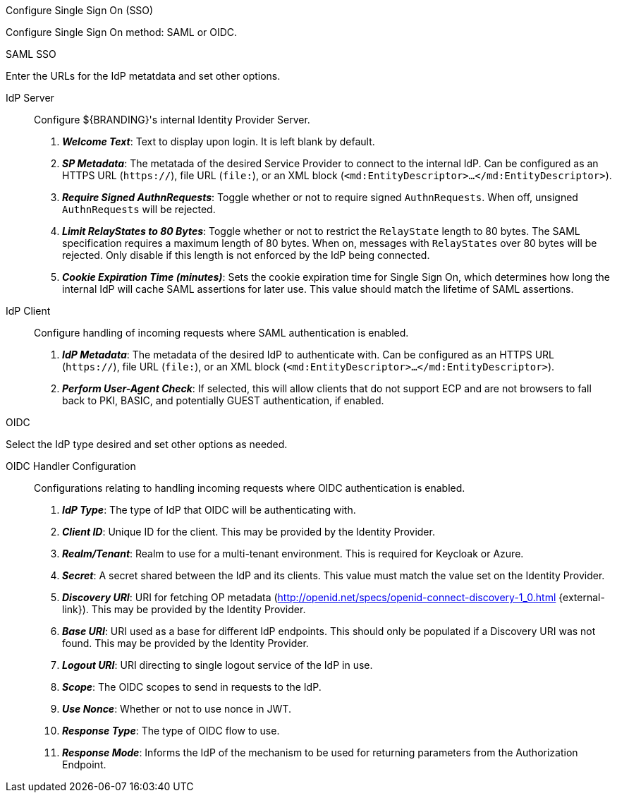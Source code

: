 :title: System Configuration Settings
:type: installing
:status: published
:summary: Configure Single Sign On (SSO) page of installer.
:project: ${branding}
:order: 07

.[[_configuring_sso]]Configure Single Sign On (SSO)
****
Configure Single Sign On method: SAML or OIDC.

.SAML SSO
Enter the URLs for the IdP metatdata and set other options.

IdP Server::
Configure ${BRANDING}'s internal Identity Provider Server.

. *_Welcome Text_*: Text to display upon login. It is left blank by default.

. *_SP Metadata_*: The metatada of the desired Service Provider to connect to the internal IdP. Can be configured as an HTTPS URL (`https://`), file URL (`file:`), or an XML block (`&lt;md:EntityDescriptor&gt;...&lt;/md:EntityDescriptor&gt;`).

. *_Require Signed AuthnRequests_*:
Toggle whether or not to require signed `AuthnRequests`. When off, unsigned `AuthnRequests` will be rejected.

. *_Limit RelayStates to 80 Bytes_*: Toggle whether or not to restrict the `RelayState` length to 80 bytes. The SAML specification requires a maximum length of 80 bytes. When on, messages with `RelayStates` over 80 bytes will be rejected. Only disable if this length is not enforced by the IdP being connected.

. *_Cookie Expiration Time (minutes)_*:
Sets the cookie expiration time for Single Sign On, which determines how long the internal IdP will cache SAML assertions for later use. This value should match the lifetime of SAML assertions.

IdP Client::
Configure handling of incoming requests where SAML authentication is enabled.

. *_IdP Metadata_*:
The metadata of the desired IdP to authenticate with. Can be configured as an HTTPS URL (`https://`), file URL (`file:`), or an XML block (`&lt;md:EntityDescriptor&gt;...&lt;/md:EntityDescriptor&gt;`).

. *_Perform User-Agent Check_*:
If selected, this will allow clients that do not support ECP and are not browsers to fall back to PKI, BASIC, and potentially GUEST authentication, if enabled.

.OIDC
Select the IdP type desired and set other options as needed.

OIDC Handler Configuration::
Configurations relating to handling incoming requests where OIDC authentication is enabled.

. *_IdP Type_*:
The type of IdP that OIDC will be authenticating with.

. *_Client ID_*:
Unique ID for the client. This may be provided by the Identity Provider.

. *_Realm/Tenant_*:
Realm to use for a multi-tenant environment. This is required for Keycloak or Azure.

. *_Secret_*:
A secret shared between the IdP and its clients. This value must match the value set on the Identity Provider.

. *_Discovery URI_*:
URI for fetching OP metadata (http://openid.net/specs/openid-connect-discovery-1_0.html {external-link}). This may be provided by the Identity Provider.

. *_Base URI_*:
URI used as a base for different IdP endpoints. This should only be populated if a Discovery URI was not found. This may be provided by the Identity Provider.

. *_Logout URI_*:
URI directing to single logout service of the IdP in use.

. *_Scope_*:
The OIDC scopes to send in requests to the IdP.

. *_Use Nonce_*:
Whether or not to use nonce in JWT.

. *_Response Type_*:
The type of OIDC flow to use.

. *_Response Mode_*:
Informs the IdP of the mechanism to be used for returning parameters from the Authorization Endpoint.

****
